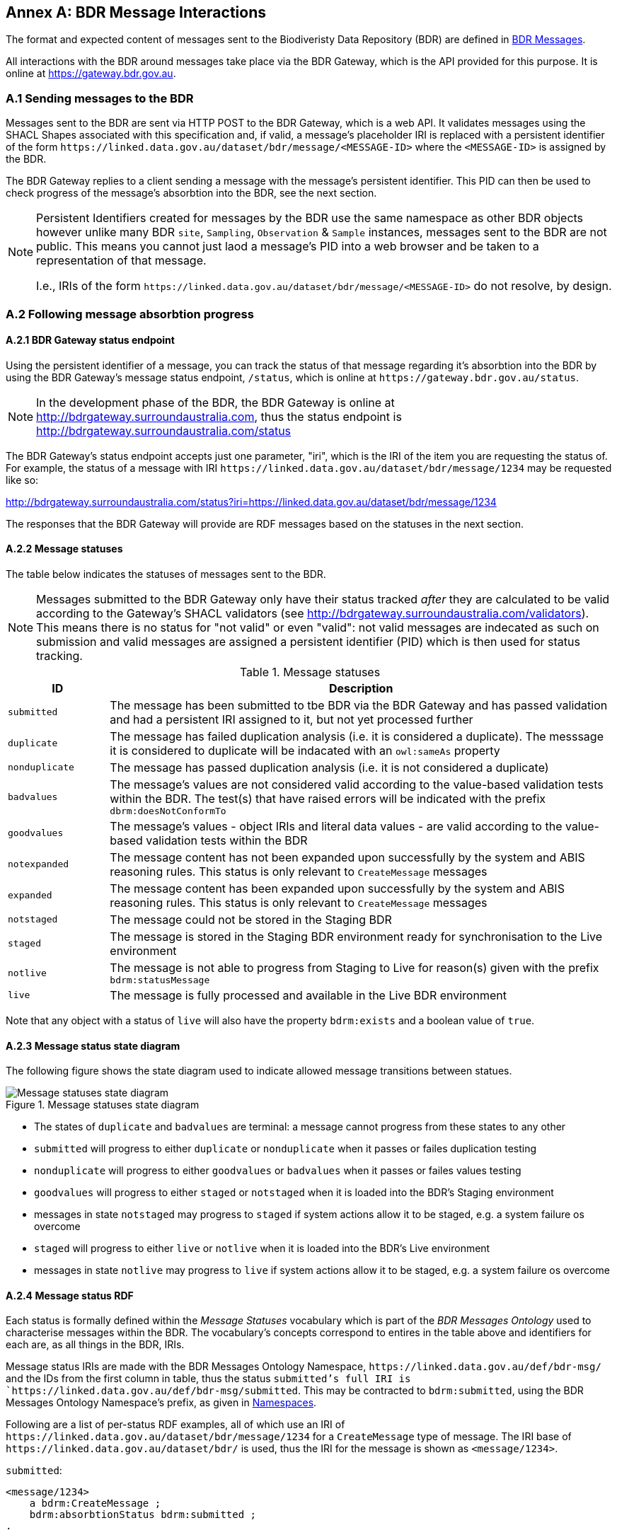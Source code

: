 == Annex A: BDR Message Interactions

The format and expected content of messages sent to the Biodiveristy Data Repository (BDR) are defined in <<BDR Messages, BDR Messages>>.

All interactions with the BDR around messages take place via the BDR Gateway, which is the API provided for this purpose. It is online at https://gateway.bdr.gov.au.

=== A.1 Sending messages to the BDR

Messages sent to the BDR are sent via HTTP POST to the BDR Gateway, which is a web API. It validates messages using the SHACL Shapes associated with this specification and, if valid, a message's placeholder IRI is replaced with a persistent identifier of the form `+https://linked.data.gov.au/dataset/bdr/message/<MESSAGE-ID>+` where the `<MESSAGE-ID>` is assigned by the BDR. 

The BDR Gateway replies to a client sending a message with the message's persistent identifier. This PID can then be used to check progress of the message's absorbtion into the BDR, see the next section.

[NOTE]
====
Persistent Identifiers created for messages by the BDR use the same namespace as other BDR objects however unlike many BDR `site`, `Sampling`, `Observation` & `Sample` instances, messages sent to the BDR are not public. This means you cannot just laod a message's PID into a web browser and be taken to a representation of that message. 

I.e., IRIs of the form `+https://linked.data.gov.au/dataset/bdr/message/<MESSAGE-ID>+` do not resolve, by design.
====

=== A.2 Following message absorbtion progress

==== A.2.1 BDR Gateway status endpoint

Using the persistent identifier of a message, you can track the status of that message regarding it's absorbtion into the BDR by using the BDR Gateway's message status endpoint, `/status`, which is online at `+https://gateway.bdr.gov.au/status+`.

NOTE: In the development phase of the BDR, the BDR Gateway is online at http://bdrgateway.surroundaustralia.com, thus the status endpoint is http://bdrgateway.surroundaustralia.com/status

The BDR Gateway's status endpoint accepts just one parameter, "iri", which is the IRI of the item you are requesting the status of. For example, the status of a message with IRI `+https://linked.data.gov.au/dataset/bdr/message/1234+` may be requested like so:

http://bdrgateway.surroundaustralia.com/status?iri=https://linked.data.gov.au/dataset/bdr/message/1234

The responses that the BDR Gateway will provide are RDF messages based on the statuses in the next section.

==== A.2.2 Message statuses

The table below indicates the statuses of messages sent to the BDR.

NOTE: Messages submitted to the BDR Gateway only have their status tracked _after_ they are calculated to be valid according to the Gateway's SHACL validators (see http://bdrgateway.surroundaustralia.com/validators). This means there is no status for "not valid" or even "valid": not valid messages are indecated as such on submission and valid messages are assigned a persistent identifier (PID) which is then used for status tracking.

[frame=none, grid=none, cols="1,5"]
.Message statuses
|===
|ID | Description

|`submitted` | The message has been submitted to tbe BDR via the BDR Gateway and has passed validation and had a persistent IRI assigned to it, but not yet processed further
|`duplicate` | The message has failed duplication analysis (i.e. it is considered a duplicate). The messsage it is considered to duplicate will be indacated with an `owl:sameAs` property
|`nonduplicate` | The message has passed duplication analysis (i.e. it is not considered a duplicate)
|`badvalues` | The message's values are not considered valid according to the value-based validation tests within the BDR. The test(s) that have raised errors will be indicated with the prefix `dbrm:doesNotConformTo`
|`goodvalues` | The message's values - object IRIs and literal data values - are valid according to the value-based validation tests within the BDR
|`notexpanded` | The message content has not been expanded upon successfully by the system and ABIS reasoning rules. This status is only relevant to `CreateMessage` messages
|`expanded` | The message content has been expanded upon successfully by the system and ABIS reasoning rules. This status is only relevant to `CreateMessage` messages
|`notstaged` | The message could not be stored in the Staging BDR
|`staged` | The message is stored in the Staging BDR environment ready for synchronisation to the Live environment
|`notlive` | The message is not able to progress from Staging to Live for reason(s) given with the prefix `bdrm:statusMessage`
|`live` | The message is fully processed and available in the Live BDR environment
|===

Note that any object with a status of `live` will also have the property `bdrm:exists` and a boolean value of `true`.

==== A.2.3 Message status state diagram

The following figure shows the state diagram used to indicate allowed message transitions between statues.

[[status-state-diagram]]
.Message statuses state diagram
image::/img/statuses-state-diagram.png[Message statuses state diagram]

* The states of `duplicate` and `badvalues` are terminal: a message cannot progress from these states to any other
* `submitted` will progress to either `duplicate` or `nonduplicate` when it passes or failes duplication testing
* `nonduplicate` will progress to either `goodvalues` or `badvalues` when it passes or failes values testing
* `goodvalues` will progress to either `staged` or `notstaged` when it is loaded into the BDR's Staging environment
    * messages in state `notstaged` may progress to `staged` if system actions allow it to be staged, e.g. a system failure os overcome
* `staged` will progress to either `live` or `notlive` when it is loaded into the BDR's Live environment
    * messages in state `notlive` may progress to `live` if system actions allow it to be staged, e.g. a system failure os overcome


==== A.2.4 Message status RDF

Each status is formally defined within the _Message Statuses_ vocabulary which is part of the _BDR Messages Ontology_ used to characterise messages within the BDR. The vocabulary's concepts correspond to entires in the table above and identifiers for each are, as all things in the BDR, IRIs. 

Message status IRIs are made with the BDR Messages Ontology Namespace, `+https://linked.data.gov.au/def/bdr-msg/+` and the IDs from the first column in table, thus the status `submitted`'s full IRI is `+https://linked.data.gov.au/def/bdr-msg/submitted+`. This may be contracted to `bdrm:submitted`, using the BDR Messages Ontology Namespace's prefix, as given in <<Namespaces, Namespaces>>.

Following are a list of per-status RDF examples, all of which use an IRI of `+https://linked.data.gov.au/dataset/bdr/message/1234+` for a `CreateMessage` type of message. The IRI base of `+https://linked.data.gov.au/dataset/bdr/+` is used, thus the IRI for the message is shown as `<message/1234>`.

`submitted`:

```turtle
<message/1234>
    a bdrm:CreateMessage ;
    bdrm:absorbtionStatus bdrm:submitted ;
.
```

`duplicate`:

```turtle
<message/1234>
    a bdrm:CreateMessage ;
    bdrm:absorbtionStatus bdrm:duplicate ;
    owl:sameAs <message/54321> ;
.
```

The message `<message/1234>` has been determined to be a duplicate of `<message/54321>`.

`nonduplicate`:

```turtle
<message/1234>
    a bdrm:CreateMessage ;
    bdrm:absorbtionStatus bdrm:notduplicate ;
.
```

`badvalues`:

```turtle
<message/1234>
    a bdrm:CreateMessage ;
    bdrm:absorbtionStatus bdrm:badvalues ;
    dbrm:doesNotConformTo 
        req:ValuesReqK ,
        req:ValuesReqM ;
.
```

The message `<message/1234>` has failed message values tests for Requirements `req:ValuesReqK` & `req:ValuesReqM`.

`goodvalues`:

```turtle
<message/1234>
    a bdrm:CreateMessage ;
    bdrm:absorbtionStatus bdrm:goodvalues ;
.
```

`notexpanded`:

```turtle
<message/1234>
    a bdrm:CreateMessage ;
    bdrm:absorbtionStatus bdrm:notexpanded ;
    bdrm:statusMessage "The message could not be expanded " ;
.
```

The message `<message/1234>` has failed successful expansion following system and ABIS rules.

NOTE: At the time of writing, "system and ABIS rules" that expand data are not defined, so references to particular rules can't be made. When rules are articulated, they will be idenified by IRI so errors in expansion will be referenced similar to the `badvalues` errors.

`expanded`:

```turtle
<message/1234>
    a bdrm:CreateMessage ;
    bdrm:absorbtionStatus bdrm:expanded ;
.
```

`notstaged`:

```turtle
<message/1234>
    a bdrm:CreateMessage ;
    bdrm:absorbtionStatus bdrm:notstaged ;
    bdrm:statusMessage "The BDR Staging environment is offline due to routine maintenance" ;
.
```

The message `<message/1234>` is not able to be staged due to the reason given in the `bdrm:statusMessage`.

`staged`:

```turtle
<message/1234>
    a bdrm:CreateMessage ;
    bdrm:absorbtionStatus bdrm:staged ;
```

`notlive`:

```turtle
<message/1234>
    a bdrm:CreateMessage ;
    bdrm:absorbtionStatus bdrm:notlive ;
    bdrm:statusMessage "The BDR Live environment is offline due to a fault" ;
.
```

The message `<message/1234>` is not able to be made live due to the reason given in the `bdrm:statusMessage`.

`live`:

```turtle
<message/1234>
    a bdrm:CreateMessage ;
    bdrm:absorbtionStatus bdrm:live ;
```

For messages other than `bdrm:CreateMessage` instances, the responses are similar. For example, for a deletion message with IRI `<message/5678>` that has failed to propagate to the `live` environment, you may have a status of:

```turtle
<message/5678>
    a bdrm:DeleteMessage ;
    bdrm:absorbtionStatus bdrm:notlive ;
    bdrm:statusMessage "The BDR Live environment is offline due to a fault" ;
.
```

For permissions and similar violations, the absorbtion process will fail at the values stage, thus a status of `badvalues` will be given with a relevant error message, for example a client attempting to delete a `tern:Site` that they dn't have editor permissions for may see this:

```turtle
<message/5678>
    a bdrm:DeleteMessage ;
    bdrm:absorbtionStatus bdrm:badvalues ;
    bdrm:statusMessage "You do not have permission to delete that resource"
.
```
